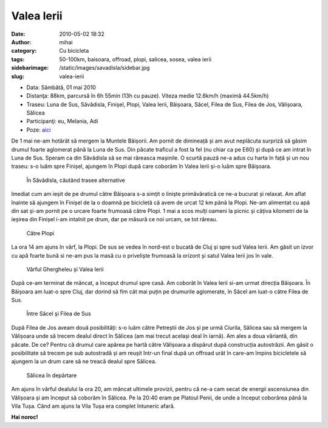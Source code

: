 Valea Ierii
###########
:date: 2010-05-02 18:32
:author: mihai
:category: Cu bicicleta
:tags: 50-100km, baisoara, offroad, plopi, salicea, sosea, valea ierii
:sidebarimage: /static/images/savadisla/sidebar.jpg
:slug: valea-ierii

* Data: Sâmbătă, 01 mai 2010
* Distanţa: 88km, parcursă în 6h 55min (13h cu pauze). Viteza medie 12.6km/h
  (maximă 44.5km/h)
* Traseu: Luna de Sus, Săvădisla, Finișel, Plopi, Valea Ierii, Băișoara, Săcel,
  Filea de Sus, Filea de Jos, Vălișoara, Sălicea
* Participanţi: eu, Melania, Adi
* Poze: `aici`__

.. __: http://pics.mvmocanu.com/Ture-cu-bicicleta/Valea-Ierii-1-mai-2010/21544021_P438Td#!i=1717626325&k=LzhHgpw

De 1 mai ne-am hotărât să mergem la Muntele Băișorii. Am pornit de
dimineață și am avut neplăcuta surpriză să găsim drumul foarte aglomerat
până la Luna de Sus. Din păcate traficul a fost la fel (nu chiar ca pe
E60) și după ce am intrat în Luna de Sus. Speram ca din Săvădisla să se
mai răreasca mașinile. O scurtă pauză ne-a adus cu harta în față și un
nou traseu: s-o luăm spre Finișel, ajungem în Plopi după care coborâm în
Valea Ierii și-o luăm spre Băișoara.

.. figure:: /static/images/savadisla/img1.jpg
    :alt: la-savadisla

    În Săvădisla, căutând trasee alternative

Imediat cum am ieșit de pe drumul către Băișoara s-a simțit o liniște
primăvăratică ce ne-a bucurat și relaxat. Am aflat înainte să ajungem în
Finișel de la o doamnă pe bicicletă că avem de urcat 12 km până la
Plopi. Ne-am alimentat cu apă din sat și-am pornit pe o urcare foarte
frumoasă către Plopi. 1 mai a scos mulți oameni la picnic și câțiva
kilometri de la ieșirea din Finișel i-am intalnit pe drum, dar pe măsură
ce noi urcam, se tot răreau.

.. figure:: /static/images/savadisla/img2.jpg
    :alt: catre-plopi

    Către Plopi

La ora 14 am ajuns în vârf, la Plopi. De sus se vedea în nord-est o
bucată de Cluj și spre sud Valea Ierii. Am găsit un izvor cu apă foarte
bună si ne-am pus la masă cu o priveliște frumoasă la orizont și satul
Valea Ierii jos în vale.

.. figure:: /static/images/savadisla/img3.jpg
    :alt: varful-ghergheleu

    Vârful Ghergheleu și Valea Ierii

După ce-am terminat de mâncat, a început drumul spre casă. Am coborât în
Valea Ierii si-am urmat direcția Băișoara. În Băișoara am luat-o spre
Cluj, dar dorind să fim cât mai puțin pe drumurile aglomerate, în Săcel
am luat-o către Filea de Sus.

.. figure:: /static/images/savadisla/img4.jpg
    :alt: intre-sacel-si-filea-de-sus

    Între Săcel și Filea de Sus

După Filea de Jos aveam două posibilități: s-o luăm către Petreștii de
Jos și pe urmă Ciurila, Sălicea sau să mergem la Vălișoara unde să
trecem dealul direct în Sălicea (am mai trecut același deal în iarnă).
Am ales a doua văriantă, din păcate. De ce? Pentru că drumul care apărea
pe hartă către Vălișoara a dispărut după construcția autostrăzii. Am
găsit o posibilitate să trecem pe sub autostradă și am reușit într-un
final după un offroad urât în care-am împins bicicletele să ajungem la
un drum care să ne treacă dealul spre Sălicea.

.. figure:: /static/images/savadisla/img5.jpg
    :alt: salicea-departe

    Sălicea în depărtare

Am ajuns în vârful dealului la ora 20, am mâncat ultimele provizii,
pentru că ne-a cam secat de energii ascensiunea din Vălișoara și am
început să coborâm în Sălicea. Pe la 20:40 eram pe Platoul Penii, de
unde a început coborârea până la Vila Tușa. Când am ajuns la Vila Tușa
era complet întuneric afară.

**Hai noroc!**
